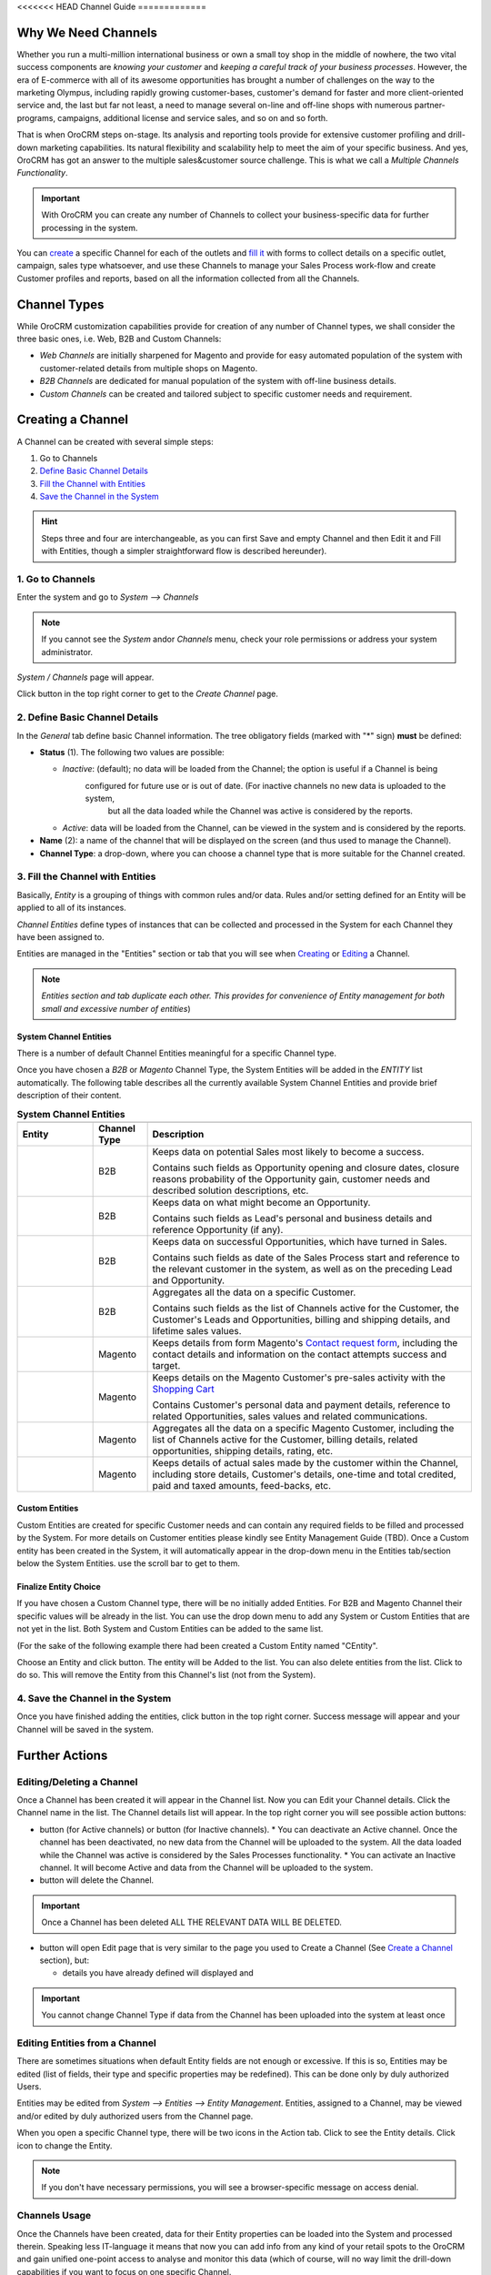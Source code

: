 <<<<<<< HEAD
Channel Guide
=============

.. |B01| image:: ./img/channel_guide/Buttons/B01.png
   :align: middle
   
.. |Bsc| image:: ./img/channel_guide/Buttons/Bsc.png
   :align: middle

.. |BCan| image:: ./img/channel_guide/Buttons/BCan.png
   :align: middle

.. |BDeactivate| image:: ./img/channel_guide/Buttons/BDeactivate.png
   :align: middle   

.. |BAactivate| image:: ./img/channel_guide/Buttons/BActivate.png
   :align: middle  

.. |BEdit| image:: ./img/channel_guide/Buttons/BEdit.png
   :align: middle  
   
.. |BDelete| image:: ./img/channel_guide/Buttons/BDelete.png
   :align: middle
   
.. |BAdd| image:: ./img/channel_guide/Buttons/BAdd.png
   :align: middle

.. |IcDelete| image:: ./img/channel_guide/Buttons/IcDelete.png
   :align: middle

.. |IcEdit| image:: ./img/channel_guide/Buttons/IcEdit.png
   :align: middle

.. |IcView| image:: ./img/channel_guide/Buttons/IcView.png
   :align: middle
   
.. |S02| image:: ./img/channel_guide/Screenshots/S02.png
   :width: 75 %
   
.. |S03| image:: ./img/channel_guide/Screenshots/S03.png
   :width: 100mm
   
.. |S04| image:: ./img/channel_guide/Screenshots/S04.png
   :width: 100mm

.. |S05| image:: ./img/channel_guide/Screenshots/S05.png
   :width: 100mm

.. |S06| image:: ./img/channel_guide/Screenshots/S06.png
   :width: 100mm
   
.. |M01| image:: ./img/channel_guide/MenuItems/M01.png
   :width: 40mm
   
.. |M02| image:: ./img/channel_guide/MenuItems/M02.png
   :width: 40mm

.. |M03| image:: ./img/channel_guide/MenuItems/M03.png
   :width: 40mm
   
.. |M04| image:: ./img/channel_guide/MenuItems/M04.png
   :width: 40mm
   
.. |M05| image:: ./img/channel_guide/MenuItems/M05.png
   :width: 40mm
   
.. |M06| image:: ./img/channel_guide/MenuItems/M06.png
   :width: 40mm
   
.. |M07| image:: ./img/channel_guide/MenuItems/M07.png
   :width: 40mm
   
.. |M08| image:: ./img/channel_guide/MenuItems/M08.png
   :width: 40mm

.. |WT01| replace:: Contact request form
.. _WT01: http://www.magentocommerce.com/magento-connect/contact-request-form.html

.. |WT02| replace:: Shopping Cart
.. _WT02: http://www.magentocommerce.com/magento-connect/customer-experience/shopping-cart.html



Why We Need Channels
--------------------------

Whether you run a multi-million international business or own a small toy shop in the middle of nowhere, the two vital 
success components are *knowing your customer* and *keeping a careful track of your business processes*. However, the 
era of E-commerce with all of its awesome opportunities has brought a number of challenges on the way to the marketing 
Olympus, including rapidly growing customer-bases, customer's demand for faster and more client-oriented service and, 
the last but far not least, a need to manage several on-line and off-line shops with numerous partner-programs, 
campaigns, additional license and service sales, and so on and so forth.

That is when OroCRM steps on-stage. Its analysis and reporting tools provide for extensive customer profiling and 
drill-down marketing capabilities. Its natural flexibility and scalability help to meet the aim of your specific 
business. And yes, OroCRM has got an answer to the multiple sales&customer source challenge. 
This is what we call a *Multiple Channels Functionality*.

.. important:: With OroCRM you can create any number of Channels to collect your business-specific data for further 
   processing in the system.

You can `create </user_guide/channel_guide.rst#creating-a-channel>`_ a specific Channel for each of the outlets and 
`fill it </user_guide/channel_guide.rst#3-fill-the-channel-with-entities>`_ with forms to collect details on a specific 
outlet, campaign, sales type whatsoever, and use these Channels to manage your Sales Process work-flow and create 
Customer profiles and reports, based on all the information collected from all the Channels. 

Channel Types
-----------------

While OroCRM customization capabilities provide for creation of any number of Channel types, we shall consider the 
three basic ones, i.e. Web, B2B and Custom Channels:

- *Web Channels* are initially sharpened for Magento and provide for easy automated population of the system with 
  customer-related details from multiple shops on Magento.
- *B2B Channels* are dedicated for manual population of the system with off-line business details.
- *Custom Channels* can be created and tailored subject to specific customer needs and requirement. 

Creating a Channel
--------------------------

A Channel can be created with several simple steps:

1. Go to Channels

2. `Define Basic Channel Details </user_guide/channel_guide.rst#2-define-basic-channel-details>`_

3. `Fill the Channel with Entities </user_guide/channel_guide.rst#3-fill-the-channel-with-entities>`_

4. `Save the Channel in the System </user_guide/channel_guide.rst#4-save-the-channel-in-the-system>`_

.. hint:: Steps three and four are interchangeable, as you can first Save and empty Channel and then Edit it and Fill
   with Entities, though a simpler straightforward flow is described hereunder).
   

1. Go to Channels
^^^^^^^^^^^^^^^^^
Enter the system and go to *System --> Channels*

.. note:: If you cannot see the *System* and\or *Channels* menu, check your role permissions or address your system 
   administrator.

*System / Channels* page will appear.

Click |B01| button in the top right corner to get to the *Create Channel* page.

|S02|

2. Define Basic Channel Details
^^^^^^^^^^^^^^^^^^^^^^^^^^^^^^^
In the *General* tab define basic Channel information.
The tree obligatory fields (marked with "*" sign) **must** be defined:

- **Status** (1). The following two values are possible:

  * *Inactive*: (default); no data will be loaded from the Channel; the option is useful if a Channel is being 
              configured for future use or is out of date. (For inactive channels no new data is uploaded to the system, 
			  but all the data loaded while the Channel was active is considered by the reports.

  * *Active*: data will be loaded from the Channel, can be viewed in the system and is considered by the reports.

- **Name** (2): a name of the channel that will be displayed on the screen (and thus used to manage the Channel).

- **Channel Type**: a drop-down, where you can choose a channel type that is more suitable for the Channel created.

3. Fill the Channel with Entities
^^^^^^^^^^^^^^^^^^^^^^^^^^^^^^^^^
Basically, *Entity* is a grouping of things with common rules and/or data. Rules and/or setting defined for an
Entity will be applied to all of its instances.

*Channel Entities* define types of instances that can be collected and processed in the System for each Channel they 
have been assigned to.

  
Entities are managed in the "Entities" section or tab that you will see when 
`Creating </user_guide/channel_guide.rst#creating-a-channel>`_  
or `Editing  </user_guide/channel_guide.rst#editing-a-channel>`_ a Channel. 

.. note:: *Entities section and tab duplicate each other. This provides for convenience of Entity management for both 
   small and excessive number of entities*)


System Channel Entities
"""""""""""""""""""""""
There is a number of default Channel Entities meaningful for a specific Channel type. 

Once you have chosen a *B2B* or *Magento* Channel Type, the System Entities will be added in the *ENTITY* list 
automatically. The following table describes all the currently available System Channel Entities and provide 
brief description of their content.

.. list-table:: **System Channel Entities**
   :widths: 7 5 30
   :header-rows: 2

   * - 
     - 
     - 

 
   * - Entity
     - Channel Type
     - Description

 
   * - |M01|
     - B2B
     - Keeps data on potential Sales most likely to become a success.
       
       Contains such fields as Opportunity opening and closure dates, closure reasons probability of the Opportunity gain, customer needs and described solution descriptions, etc.
   
   
   * - |M02|
     - B2B
     - Keeps data on what might become an Opportunity.           
 
       Contains such fields as Lead's personal and business details and reference Opportunity (if any).


   * - |M03|
     - B2B
     - Keeps data on successful Opportunities, which have turned in Sales.           
       
       Contains such fields as date of the Sales Process start and reference to the relevant customer in the system, as well as on the preceding Lead and Opportunity.

   
   * - |M04|
     - B2B
     - Aggregates all the data on a specific Customer.           
       
       Contains such fields as the list of Channels active for the Customer, the Customer's Leads and Opportunities, billing and shipping details, and lifetime sales values. 


   * - |M05|
     - Magento
     - Keeps details from form Magento's |WT01|_, including the contact details and information on the contact attempts success and target.          


   * - |M06|
     - Magento
     - Keeps details on the Magento Customer's pre-sales activity with the |WT02|_            
       
       Contains Customer's personal data and payment details, reference to related Opportunities, sales values and related communications. 


   * - |M07|
     - Magento
     - Aggregates all the data on a specific Magento Customer, including the list of Channels active for the Customer, billing details, related opportunities, shipping details, rating, etc.            


   * - |M08|
     - Magento
     - Keeps details of actual sales made by the customer within the Channel, including store details, Customer's details, one-time and total credited, paid and taxed amounts, feed-backs, etc.   

Custom Entities
"""""""""""""""""""""""
Custom Entities are created for specific Customer needs and can contain any required fields to be filled and processed 
by the System. For more details on Customer entities please kindly see Entity Management Guide (TBD). 
Once a Custom entity has been created in the System, it will automatically appear in the drop-down menu in the Entities 
tab/section below the System Entities. use the scroll bar to get to them.

Finalize Entity Choice
"""""""""""""""""""""""
If you have chosen a Custom Channel type, there will be no initially added Entities. For B2B and Magento Channel their 
specific values will be already in the list. You can use the drop down menu to add any System or Custom Entities that 
are not yet in the list. Both System and Custom Entities can be added to the same list.

(For the sake of the following example there had been created a Custom Entity named "CEntity".

|S05|

Choose an Entity and click |BAdd| button. The entity will be Added to the list. You can also delete entities from the 
list. Click |IcDelete| to do so. This will remove the Entity from this Channel's list (not from the System).


4. Save the Channel in the System
^^^^^^^^^^^^^^^^^^^^^^^^^^^^^^^^^^

Once you have finished adding the entities, click |Bsc| button in the top right corner. Success message will appear and 
your Channel will be saved in the system.


Further Actions
--------------------------

Editing/Deleting a Channel
^^^^^^^^^^^^^^^^^^^^^^^^^^^^^^^^^^
Once a Channel has been created it will appear in the Channel list. Now you can Edit your Channel details. 
Click the Channel name in the list. The Channel details list will appear. In the top right corner you will see possible 
action buttons:

* |BDeactivate| button (for Active channels) or |BAactivate| button (for Inactive channels).
  * You can deactivate an Active channel. Once the channel has been deactivated, no new data from the Channel will be 
  uploaded to the system. All the data loaded while the Channel was active is considered by the Sales Processes 
  functionality.
  * You can activate an Inactive channel. It will become Active and data from the Channel will be uploaded to the system.
  
* |BDelete| button will delete the Channel. 

.. important:: Once a Channel has been deleted ALL THE RELEVANT DATA WILL BE DELETED. 

* |BEdit| button will open Edit page that is very similar to the page you used to Create a Channel 
  (See `Create a Channel </user_guide/channel_guide.rst#creating-a-channel>`_ section), but:

  * details you have already defined will displayed and

.. important:: You cannot change Channel Type if data from the Channel has been uploaded into the system at least once

Editing Entities from a Channel
^^^^^^^^^^^^^^^^^^^^^^^^^^^^^^^
There are sometimes situations when default Entity fields are not enough or excessive. If this is so, Entities may 
be edited (list of fields, their type and specific properties may be redefined). This can be done only by duly 
authorized Users.

Entities may be edited from *System --> Entities --> Entity Management*. Entities, assigned to a Channel, may be viewed 
and/or edited by duly authorized users from the Channel page.

When you open a specific Channel type, there will be two icons in the Action tab. Click |IcView| to see the Entity 
details. Click |IcEdit| icon to change the Entity. 

.. note:: If you don't have necessary permissions, you will see a browser-specific message on access denial. 

Channels Usage
^^^^^^^^^^^^^^^^^^^^^^^^^^^^^^^
Once the Channels have been created, data for their Entity properties can be loaded into the System and processed 
therein. Speaking less IT-language it means that now you can add info from any kind of your retail spots to the OroCRM 
and gain unified one-point access to analyse and monitor this data (which of course, will no way limit the drill-down 
capabilities if you want to focus on one specific Channel.

Example 1
"""""""""""""""""""""""
    
We sell flowers, toys and souvenirs at several Magento stores. We want to keep track of our customers (especially the 
ones who buy things from different shops) and to review how sales vary between different shops of a kind.

 - Create Magento channels that correspond to our shop 

 - Fill it with Entities that correspond to Customers, Shopping Carts and Sales

 - Define specific details we want to know for each Entity type

Now for each instance of the entity theses details can be loaded into the system and processed there. This means we 
can monitor customers, regardless  of the shop, can make reports on on the activity and even assess how many things 
from the cart were actually bought.
 
Example 2
"""""""""""""""""""""""
    
We sell after-sales support services to customers of our partners and want to keep track of them, to know what partner 
are worth working on with, what are our gains and if the customers attracted from the partners address us for 
additional services.

 - Create a Custom Channel Type "Partnership Programs"
 - Populate the System with Channels of the Type.
 - For each of the Channels define a set of Entities, including Partner Details (this may be a mere name, or a list 
   Partner's information, including address, shipping details, names of contact persons, etc., Service Provided 
   (details on the Services) and Customers Attracted (basic Customer information including contract prolongation, 
   additional services, total money paid, etc.).* 

Now, details of the Customers Attracted, Partners and Services may be processed in the System and used to build 
appropriate work-flows and reports.*

Example 3
"""""""""""""""""""""""
   
We own a furniture retail outlet. From time to time, people come in and out wondering about the things we can make. 
We have decided to run a research and find out how many of those will become our customers and how they have learned 
about our shop. 

 - Create a B2B type Channel for our shop (by the way, these may be several shops)

 - Assign this Channel Entity "Leads"
      
 - Specify the set of details to be collected, e.g. personal details of the people and a set of answers to "Why are you 
   here?" question.

Now, the "Leads" information can be used as a part of your Sales Process work-flow in the system, we can easily 
collect, process and monitor it.
=======
Channel Guide
=============

.. |B01| image:: ./img/channel_guide/Buttons/B01.png
   :align: middle
   
.. |Bsc| image:: ./img/channel_guide/Buttons/Bsc.png
   :align: middle

.. |BCan| image:: ./img/channel_guide/Buttons/BCan.png
   :align: middle

.. |BDeactivate| image:: ./img/channel_guide/Buttons/BDeactivate.png
   :align: middle   

.. |BAactivate| image:: ./img/channel_guide/Buttons/BActivate.png
   :align: middle  

.. |BEdit| image:: ./img/channel_guide/Buttons/BEdit.png
   :align: middle  
   
.. |BDelete| image:: ./img/channel_guide/Buttons/BDelete.png
   :align: middle
   
.. |BAdd| image:: ./img/channel_guide/Buttons/BAdd.png
   :align: middle

.. |IcDelete| image:: ./img/channel_guide/Buttons/IcDelete.png
   :align: middle

.. |IcEdit| image:: ./img/channel_guide/Buttons/IcEdit.png
   :align: middle

.. |IcView| image:: ./img/channel_guide/Buttons/IcView.png
   :align: middle

.. |S01| image:: ./img/channel_guide/Screenshots/S01.png
   :width: 25mm
   
.. |S02| image:: ./img/channel_guide/Screenshots/S02.png
   :width: 75 %
   
.. |S03| image:: ./img/channel_guide/Screenshots/S03.png
   :width: 100mm
   
.. |S04| image:: ./img/channel_guide/Screenshots/S04.png
   :width: 100mm

.. |S05| image:: ./img/channel_guide/Screenshots/S05.png
   :width: 100mm

.. |S06| image:: ./img/channel_guide/Screenshots/S06.png
   :width: 100mm

.. |S07| image:: ./img/channel_guide/Screenshots/S07.png
   :width: 100 %
   
.. |M01| image:: ./img/channel_guide/MenuItems/M01.png
   :width: 40mm
   
.. |M02| image:: ./img/channel_guide/MenuItems/M02.png
   :width: 40mm

.. |M03| image:: ./img/channel_guide/MenuItems/M03.png
   :width: 40mm
   
.. |M04| image:: ./img/channel_guide/MenuItems/M04.png
   :width: 40mm
   
.. |M05| image:: ./img/channel_guide/MenuItems/M05.png
   :width: 40mm
   
.. |M06| image:: ./img/channel_guide/MenuItems/M06.png
   :width: 40mm
   
.. |M07| image:: ./img/channel_guide/MenuItems/M07.png
   :width: 40mm
   
.. |M08| image:: ./img/channel_guide/MenuItems/M08.png
   :width: 40mm

.. |WT01| replace:: Contact request form
.. _WT01: http://www.magentocommerce.com/magento-connect/contact-request-form.html

.. |WT02| replace:: Shopping Cart
.. _WT02: http://www.magentocommerce.com/magento-connect/customer-experience/shopping-cart.html

Why We Need Channels
--------------------------

Whether you run a multi-million international business or own a small toy shop in the middle of nowhere, the two vital success components are *knowing your customer* and *keeping a careful track of your business processes*. However, the era of E-commerce with all of its awesome opportunities has brought a number of challenges on the way to the marketing Olympus, including rapidly growing customer-bases, customer's demand for faster and more client-oriented service and, the last but far not least, a need to manage several on-line and off-line shops.

That is when OroCRM steps onstage. Its analysis and reporting tools provide for extensive customer profiling and drill-down marketing capabilities. Its natural flexibility and scalability help to meet the aim of your specific business. And yes, OroCRM has got an answer to the multiple on&off-line shops challenge. This is what we call a *Multiple Channels Functionality*.

**With OroCRM you can create any number of Channels to collect your business-specific data from both online and offline retail outlets for their further processing in the system.**

You can `create </user_guide/channel_guide.rst#creating-a-channel>`_ a specific Channel for each of the outlets and `fill it </user_guide/channel_guide.rst#3-fill-the-channel-with-entities>`_ with forms to collect outlet-specific data, and than create Customer profiles and reports, based on all the information collected from all the stores. 

Channel Types
-----------------

While OroCRM customization capabilities provide for creation of any number of Channel types, we shall consider the three basic ones, i.e. Web, B2B and Custom Channels:

- *Web Channels* are initially sharpened for Magento and provide for easy automated population of the system with customer-related details from multiple shops on Magento.
- *B2B Channels* are dedicated for manual population of the system with off-line business details.
-  *Custom Channels* can be created and tailored subject to specific customer needs and requirement. 

In OroCRM v.1.4 there are two system types of channels supported:

- *Magento Channels* are sharpened for Magento and provide for easy automated population of the system with customer-related details from multiple shops on Magento
- *B2B Channels* are dedicated for manual population of the system with customer-related details for B2B businesses
-  The third type *Custom Channels* that can be created and tailored subject to specific customer needs and requirement. 

Creating a Channel
--------------------------

A Channel can be created with several simple steps:

1. Go to Channels

2. `Define basic Channel details </user_guide/channel_guide.rst#2-define-basic-channel-details>`_

3. `Fill the Channel with Entities </user_guide/channel_guide.rst#3-fill-the-channel-with-entities>`_

4. `Save the Channel in the System </user_guide/channel_guide.rst#4-save-the-channel-in-the-system>`_

:hint: Steps three and four are interchangeable, as you can first Save and empty Channel and then Edit it and Fill with Entities, though a simpler straightforward flow is described hereunder).
   

1. Go to Channels
^^^^^^^^^^^^^^^^^
Enter the system and go to *System --> Channels*

|S01|

If you cannot see the *System* and\or *Channels* menu, check your role permissions or address your system administrator.

*System / Channels* page will appear.

Click |B01| button in the top right corner to get to the *Create Channel* page.

|S02|

2. Define Basic Channel Details
^^^^^^^^^^^^^^^^^^^^^^^^^^^^^^^
In the *General* tab define basic Channel information.
The tree obligatory fields (marked with "*" sign) **must** be defined:

- **Status** (1). The following two values are possible:

  * *Inactive*: (default); no data will be loaded from the Channel; the option is useful if a Channel is being configured for future use or is out of date. (For inactive channels no new data is uploaded to the system, but all the data loaded while the Channel was active is considered by the reports.

  * *Active*: data will be loaded from the Channel, can be viewed in the system and is considered by the reports.

- **Name** (2): a name of the channel that will be displayed on the screen (and thus used to manage the Channel).

- **Channel Type**: a drop-down, where you can choose a channel type that is more suitable for the Channel created.

3. Fill the Channel with Entities
^^^^^^^^^^^^^^^^^^^^^^^^^^^^^^^^^
Channel Entities are sets of Customer-related data uploaded into the system. Each entity can contain numerous fields of different types (e.g. text fields, true or false fields, date and time etc.).  When you assign a specific Entity to the Channel, it means that information contained in the Fields of this Entity will be collected and processed for the Channel. There are System and Custom Entities.

Entities are managed in the "Entities" section or tab that you will see when `Creating </user_guide/channel_guide.rst#creating-a-channel>`_ or `Editing  </user_guide/channel_guide.rst#editing-a-channel>`_ a Channel. (*Entities section and tab duplicate each other. This provides for convenience of Entity management for both small and excessive number of entities*)

System Channel Entities
"""""""""""""""""""""""
There is a number of default Channel Entities meaningful for a specific Channel type. Once you have chosen a *B2B* or *Magento* Channel Type, the System Entities will be added in the *ENTITY* list automatically. The following table describes all the currently available System Channel Entities and provide brief description of their content.

.. list-table:: **System Channel Entities**
   :widths: 10 10 30
   :header-rows: 2

   * - 
     - 
     - 
   * - Entity
     - Channel Type
     - Description
   * - |M01|
     - B2B
     - Keeps data on potential Sales most likely to become a success.
       
       Contains such fields as Opportunity opening and closure dates, closure reasons probability of the Opportunity gain, customer needs and described solution descriptions, etc.
   * - |M02|
     - B2B
     - Keeps data on what might become an Opportunity.           
       
       Contains such fields as Lead's personal and business details and reference Opportunity (if any).
   * - |M03|
     - B2B
     - Keeps data on successful Opportunities, which have turned in Sales.           
       
       Contains such fields as date of the Sales Process start and reference to the relevant customer in the system, as well as on the preceding Lead and Opportunity.
   * - |M04|
     - B2B
     - KAggregates all the data on a specific Customer.           
       
       Contains such fields as the list of Channels active for the Customer, the Customer's Leads and Opportunities, billing and shipping details, and lifetime sales values. 
   * - |M05|
     - Magento     
     - Keeps details from form Magento's |WT01|_, including the contact details and information on the contact attempts success and target.    
   * - |M06|
     - Magento     
     - Keeps details on the Magento Customer's pre-sales activity with the |WT02|_   
       Contains Customer's personal data and payment details, reference to related Opportunities, sales values and related communications.
   * - |M07|
     - Magento     
     - Aggregates all the data on a specific Magento Customer, including the list of Channels active for the Customer, billing details, related opportunities, shipping details, rating, etc.
   * - |M08|
     - Magento     
     - Keeps details of actual sales made by the customer within the Channel, including store details, Customer's details, one-time and total credited, payed and taxed amounts, feed-backs, etc.


Custom Entities
"""""""""""""""""""""""
Custom Entities are created for specific Customer needs and can contain any required fields to be filled and processed by the System. For more details on Customer entities please kindly see Entity Management Guide (TBD). 
Once a Custom entity has been created in the System, it will automatically appear in the drop-down menu in the Entities tab/section below the System Entities. use the scroll bar to get to them.

Finalize Entity Choice
"""""""""""""""""""""""
If you have chosen a Custom Channel type, there will be no initially added Entities. For B2B and Magento Channel their specific values will be already in the list. You can use the drop down menu to add any System or Custom Entities that are not yet in the list. Both System and Custom Entities can be added to the same list.

(For the sake of the following example there had been created a Custom Entity named "CEntity".

|S05|

Choose an Entity and click |BAdd| button. The entity will be Added to the list. You can also delete entities from the list. Click |IcDelete| to do so. This will remove the Entity from this Channel's list (not from the System).

4. Save the Channel in the System
^^^^^^^^^^^^^^^^^^^^^^^^^^^^^^^^^^

Once you have finished adding the entities, click |Bsc| button in the top right corner. Your Channel will be saved in the system:

|S07|.


Further Actions
--------------------------

Editing/Deleting a Channel
^^^^^^^^^^^^^^^^^^^^^^^^^^^^^^^^^^
Once a Channel has been created it will appear in the Channel list. Now you can Edit your Channel details. 
Click the Channel name in the list. The Channel details list will appear. In the top right corner you will see possible action buttons:

* |BDeactivate| button (for Active channels) or |BAactivate| button (for Inactive channels).
  * You can deactivate an Active channel. Once the channel has been deactivated, no new data from the Channel will be uploaded to the system. All the data loaded while the Channel was active is considered by the Sales Processes functionality.
  * You can activate an Inactive channel. It will become Active and data from the Channel will be uploaded to the system.
  
* |BDelete| button will delete the Channel. **Once a Channel has been deleted ALL THE RELEVANT DATA WILL BE DELETED.** 

* |BEdit| button will open Edit page that is very similar to the page you used to Create a Channel (See *Create a Channel* section), but:
  * details you have already defined will displayed and
  * **you cannot change Channel Type if data from the Channel has been uploaded into the system at least once**

Editing Entities from a Channel
^^^^^^^^^^^^^^^^^^^^^^^^^^^^^^^
There are sometimes situations when default Entity fields are not enough or excessive. If this is so, Entities may be edited (list of fields, their type and specific properties may be redefined). This can be done only by duly authorized Users.

Entities may be edited from *System --> Entities --> Entity Management*. Entities, assigned to a Channel, may be viewed and/or edited by duly authorized users from the Channel page.

When you open a specific Channel type, there will be two icons in the Action tab. Click |IcView| to see the Entity details. Click |IcEdit| icon to change the Entity. 

 **If you don't have necessary permissions, you will see a browser-specific message on access denial.** 

Channels Usage
^^^^^^^^^^^^^^^^^^^^^^^^^^^^^^^
Once the Channels have been created, data for their Entity properties can be loaded into the System and processed therein. Speaking less IT-language it means that now you can add info from any kind of your retail spots to the OroCRM and gain unified one-point access to analyze and monitor this data (which of course, will no way limit the drill-down capabilities if you want to focus on one specific Channel.

   
>>>>>>> f4146d5ff54bc2e742f54b59210f35543d080316
